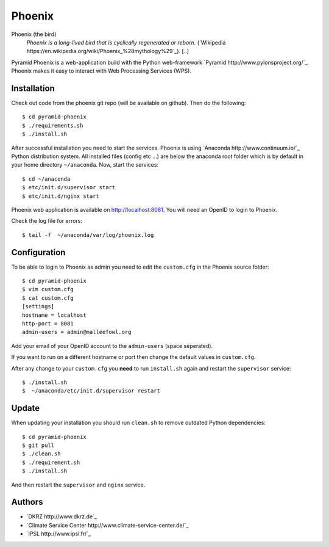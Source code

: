 Phoenix
=======

Phoenix (the bird)
  *Phoenix is a long-lived bird that is cyclically regenerated or reborn.* (`Wikipedia https://en.wikipedia.org/wiki/Phoenix_%28mythology%29`_). [..]

Pyramid Phoenix is a web-application build with the Python web-framework `Pyramid http://www.pylonsproject.org/`_. Phoenix makes it easy to interact with Web Processing Services (WPS).

Installation
------------

Check out code from the phoenix git repo (will be available on github). Then do the following::

   $ cd pyramid-phoenix
   $ ./requirements.sh
   $ ./install.sh


After successful installation you need to start the services. Phoenix is using `Anaconda http://www.continuum.io/`_ Python distribution system. All installed files (config etc ...) are below the anaconda root folder which is by default in your home directory ``~/anaconda``. Now, start the services::

   $ cd ~/anaconda
   $ etc/init.d/supervisor start
   $ etc/init.d/nginx start

Phoenix web application is available on http://localhost:8081. You will need an OpenID to login to Phoenix.

Check the log file for errors::

   $ tail -f  ~/anaconda/var/log/phoenix.log

Configuration
-------------

To be able to login to Phoenix as admin you need to edit the ``custom.cfg`` in the Phoenix source folder::

   $ cd pyramid-phoenix
   $ vim custom.cfg
   $ cat custom.cfg
   [settings]
   hostname = localhost
   http-port = 8081
   admin-users = admin@malleefowl.org

Add your email of your OpenID account to the ``admin-users`` (space seperated).

If you want to run on a different hostname or port then change the default values in ``custom.cfg``. 

After any change to your ``custom.cfg`` you **need** to run ``install.sh`` again and restart the ``supervisor`` service::

  $ ./install.sh
  $  ~/anaconda/etc/init.d/supervisor restart


Update
------

When updating your installation you should run ``clean.sh`` to remove outdated Python dependencies::

   $ cd pyramid-phoenix
   $ git pull
   $ ./clean.sh
   $ ./requirement.sh
   $ ./install.sh

And then restart the ``supervisor`` and ``nginx`` service.


Authors
-------

* `DKRZ http://www.dkrz.de`_
* `Climate Service Center http://www.climate-service-center.de/`_
* `IPSL http://www.ipsl.fr/`_



